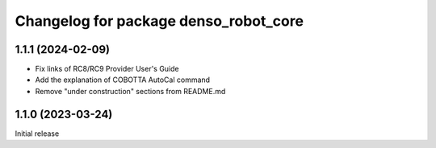 ^^^^^^^^^^^^^^^^^^^^^^^^^^^^^^^^^^^^^^
Changelog for package denso_robot_core
^^^^^^^^^^^^^^^^^^^^^^^^^^^^^^^^^^^^^^

1.1.1 (2024-02-09)
------------------
* Fix links of RC8/RC9 Provider User's Guide
* Add the explanation of COBOTTA AutoCal command
* Remove "under construction" sections from README.md

1.1.0 (2023-03-24)
------------------
Initial release
